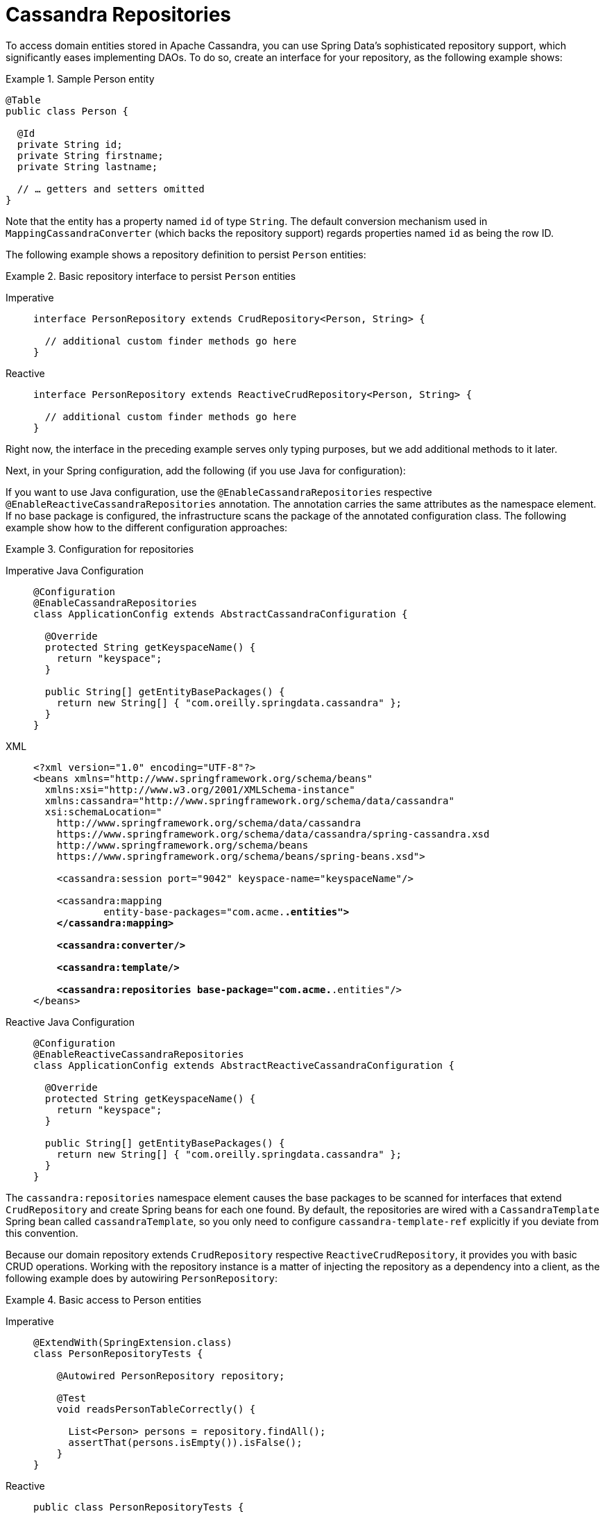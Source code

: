 [[cassandra.repositories]]
= Cassandra Repositories

To access domain entities stored in Apache Cassandra, you can use Spring Data's sophisticated repository support, which significantly eases implementing DAOs.
To do so, create an interface for your repository, as the following example shows:

.Sample Person entity
====
[source,java]
----
@Table
public class Person {

  @Id
  private String id;
  private String firstname;
  private String lastname;

  // … getters and setters omitted
}
----
====

Note that the entity has a property named `id` of type `String`.
The default conversion mechanism used in `MappingCassandraConverter` (which backs the repository support) regards properties named `id` as being the row ID.

The following example shows a repository definition to persist `Person` entities:

.Basic repository interface to persist `Person` entities
[tabs]
======
Imperative::
+
[source,java,indent=0,subs="verbatim,quotes",role="primary"]
----
interface PersonRepository extends CrudRepository<Person, String> {

  // additional custom finder methods go here
}
----

Reactive::
+
[source,kotlin,indent=0,subs="verbatim,quotes",role="secondary"]
----
interface PersonRepository extends ReactiveCrudRepository<Person, String> {

  // additional custom finder methods go here
}
----
======

Right now, the interface in the preceding example serves only typing purposes, but we add additional methods to it later.

Next, in your Spring configuration, add the following (if you use Java for configuration):

If you want to use Java configuration, use the `@EnableCassandraRepositories` respective `@EnableReactiveCassandraRepositories` annotation.
The annotation carries the same attributes as the namespace element.
If no base package is configured, the infrastructure scans the package of the annotated configuration class.
The following example show how to the different configuration approaches:

.Configuration for repositories
[tabs]
======
Imperative Java Configuration::
+
[source,java,indent=0,subs="verbatim,quotes",role="primary"]
----
@Configuration
@EnableCassandraRepositories
class ApplicationConfig extends AbstractCassandraConfiguration {

  @Override
  protected String getKeyspaceName() {
    return "keyspace";
  }

  public String[] getEntityBasePackages() {
    return new String[] { "com.oreilly.springdata.cassandra" };
  }
}
----

XML::
+
[source,xml,indent=0,subs="verbatim,quotes",role="secondary"]
----
<?xml version="1.0" encoding="UTF-8"?>
<beans xmlns="http://www.springframework.org/schema/beans"
  xmlns:xsi="http://www.w3.org/2001/XMLSchema-instance"
  xmlns:cassandra="http://www.springframework.org/schema/data/cassandra"
  xsi:schemaLocation="
    http://www.springframework.org/schema/data/cassandra
    https://www.springframework.org/schema/data/cassandra/spring-cassandra.xsd
    http://www.springframework.org/schema/beans
    https://www.springframework.org/schema/beans/spring-beans.xsd">

    <cassandra:session port="9042" keyspace-name="keyspaceName"/>

    <cassandra:mapping
            entity-base-packages="com.acme.*.entities">
    </cassandra:mapping>

    <cassandra:converter/>

    <cassandra:template/>

    <cassandra:repositories base-package="com.acme.*.entities"/>
</beans>
----

Reactive Java Configuration::
+
[source,java,indent=0,subs="verbatim,quotes",role="third"]
----
@Configuration
@EnableReactiveCassandraRepositories
class ApplicationConfig extends AbstractReactiveCassandraConfiguration {

  @Override
  protected String getKeyspaceName() {
    return "keyspace";
  }

  public String[] getEntityBasePackages() {
    return new String[] { "com.oreilly.springdata.cassandra" };
  }
}
----
======

The `cassandra:repositories` namespace element causes the base packages to be scanned for interfaces that extend `CrudRepository` and create Spring beans for each one found.
By default, the repositories are wired with a `CassandraTemplate` Spring bean called `cassandraTemplate`, so you only need to configure
`cassandra-template-ref` explicitly if you deviate from this convention.

Because our domain repository extends `CrudRepository` respective `ReactiveCrudRepository`, it provides you with basic CRUD operations.
Working with the repository instance is a matter of injecting the repository as a dependency into a client, as the following example does by autowiring `PersonRepository`:

.Basic access to Person entities
[tabs]
======
Imperative::
+
[source,java,indent=0,subs="verbatim,quotes",role="primary"]
----
@ExtendWith(SpringExtension.class)
class PersonRepositoryTests {

    @Autowired PersonRepository repository;

    @Test
    void readsPersonTableCorrectly() {

      List<Person> persons = repository.findAll();
      assertThat(persons.isEmpty()).isFalse();
    }
}
----

Reactive::
+
[source,java,indent=0,subs="verbatim,quotes",role="secondary"]
----
public class PersonRepositoryTests {

    @Autowired ReactivePersonRepository repository;

    @Test
    public void sortsElementsCorrectly() {
        Flux<Person> people = repository.findAll(Sort.by(new Order(ASC, "lastname")));
    }
}
----
======

Cassandra repositories support paging and sorting for paginated and sorted access to the entities.
Cassandra paging requires a paging state to forward-only navigate through pages.
A `Slice` keeps track of the current paging state and allows for creation of a `Pageable` to request the next page.
The following example shows how to set up paging access to `Person` entities:

.Paging access to `Person` entities
[tabs]
======
Imperative::
+
[source,java,indent=0,subs="verbatim,quotes",role="primary"]
----
@ExtendWith(SpringExtension.class)
class PersonRepositoryTests {

    @Autowired PersonRepository repository;

    @Test
    void readsPagesCorrectly() {

      Slice<Person> firstBatch = repository.findAll(CassandraPageRequest.first(10));

      assertThat(firstBatch).hasSize(10);

      Slice<Person> nextBatch = repository.findAll(firstBatch.nextPageable());

      // …
    }
}
----

Reactive::
+
[source,java,indent=0,subs="verbatim,quotes",role="secondary"]
----
@ExtendWith(SpringExtension.class)
class PersonRepositoryTests {

    @Autowired PersonRepository repository;

    @Test
    void readsPagesCorrectly() {

      Mono<Slice<Person>> firstBatch = repository.findAll(CassandraPageRequest.first(10));

      Mono<Slice<Person>> nextBatch = firstBatch.flatMap(it -> repository.findAll(it.nextPageable()));

      // …
    }
}}
----
======

NOTE: Cassandra repositories do not extend `PagingAndSortingRepository`, because classic paging patterns using limit/offset are not applicable to Cassandra.

The preceding example creates an application context with Spring's unit test support, which performs annotation-based dependency injection into the test class.
Inside the test cases (the test methods), we use the repository to query the data store.
We invoke the repository query method that requests all `Person` instances.

[[cassandra.repositories.reactive]]
== Reactive Repositories

Spring Data's repository abstraction is a dynamic API that is mostly defined by you and your requirements as you declare query methods.
Reactive Cassandra repositories can be implemented by using either RxJava or Project Reactor wrapper types by extending from one of the library-specific repository interfaces:

* `ReactiveCrudRepository`
* `ReactiveSortingRepository`
* `RxJava3CrudRepository`
* `RxJava3SortingRepository`

Spring Data converts reactive wrapper types behind the scenes so that you can stick to your favorite composition library.
